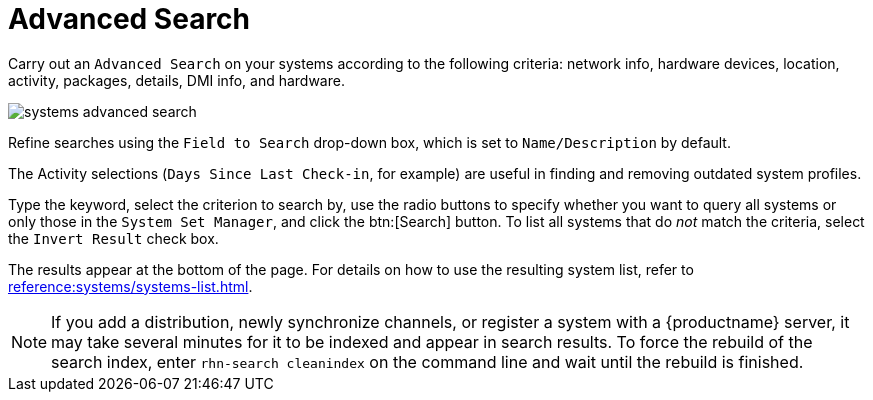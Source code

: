[[ref.webui.systems.search]]
= Advanced Search

Carry out an [guimenu]``Advanced Search`` on your systems according to the following criteria: network info, hardware devices, location, activity, packages, details, DMI info, and hardware.

image::systems_advanced_search.png[scaledwidth=80%]

Refine searches using the [guimenu]``Field to Search`` drop-down box, which is set to [guimenu]``Name/Description`` by default.

The Activity selections ([guimenu]``Days Since Last Check-in``, for example) are useful in finding and removing outdated system profiles.

Type the keyword, select the criterion to search by, use the radio buttons to specify whether you want to query all systems or only those in the [guimenu]``System Set Manager``, and click the btn:[Search] button.
To list all systems that do _not_ match the criteria, select the [guimenu]``Invert Result`` check box.

The results appear at the bottom of the page.
For details on how to use the resulting system list, refer to xref:reference:systems/systems-list.adoc[].

[NOTE]
====
If you add a distribution, newly synchronize channels, or register a system with a {productname} server, it may take several minutes for it to be indexed and appear in search results.
To force the rebuild of the search index, enter [command]``rhn-search cleanindex`` on the command line and wait until the rebuild is finished.
====


